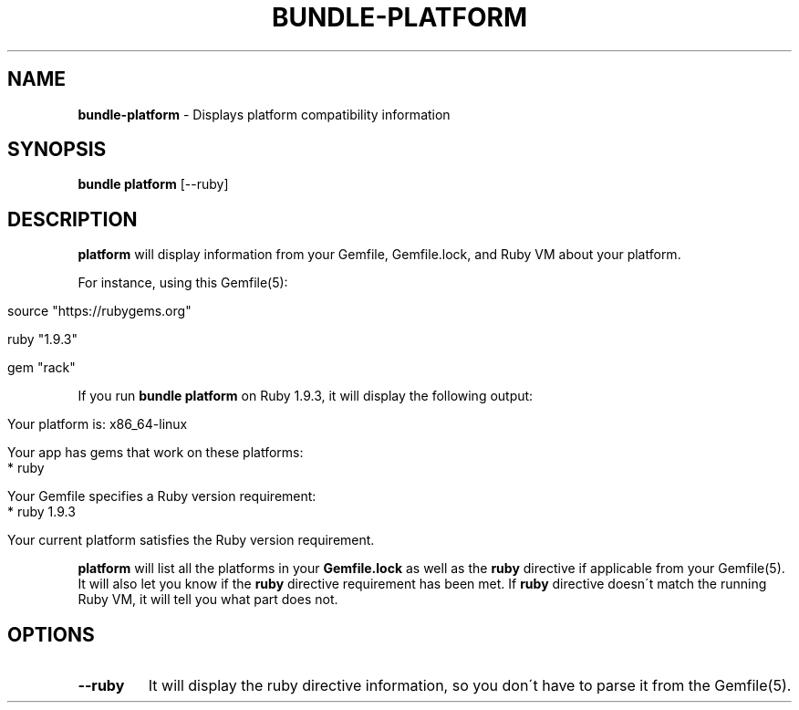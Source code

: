 .\" generated with Ronn/v0.7.3
.\" http://github.com/rtomayko/ronn/tree/0.7.3
.
.TH "BUNDLE\-PLATFORM" "1" "January 2020" "" ""
.
.SH "NAME"
\fBbundle\-platform\fR \- Displays platform compatibility information
.
.SH "SYNOPSIS"
\fBbundle platform\fR [\-\-ruby]
.
.SH "DESCRIPTION"
\fBplatform\fR will display information from your Gemfile, Gemfile\.lock, and Ruby VM about your platform\.
.
.P
For instance, using this Gemfile(5):
.
.IP "" 4
.
.nf

source "https://rubygems\.org"

ruby "1\.9\.3"

gem "rack"
.
.fi
.
.IP "" 0
.
.P
If you run \fBbundle platform\fR on Ruby 1\.9\.3, it will display the following output:
.
.IP "" 4
.
.nf

Your platform is: x86_64\-linux

Your app has gems that work on these platforms:
* ruby

Your Gemfile specifies a Ruby version requirement:
* ruby 1\.9\.3

Your current platform satisfies the Ruby version requirement\.
.
.fi
.
.IP "" 0
.
.P
\fBplatform\fR will list all the platforms in your \fBGemfile\.lock\fR as well as the \fBruby\fR directive if applicable from your Gemfile(5)\. It will also let you know if the \fBruby\fR directive requirement has been met\. If \fBruby\fR directive doesn\'t match the running Ruby VM, it will tell you what part does not\.
.
.SH "OPTIONS"
.
.TP
\fB\-\-ruby\fR
It will display the ruby directive information, so you don\'t have to parse it from the Gemfile(5)\.

